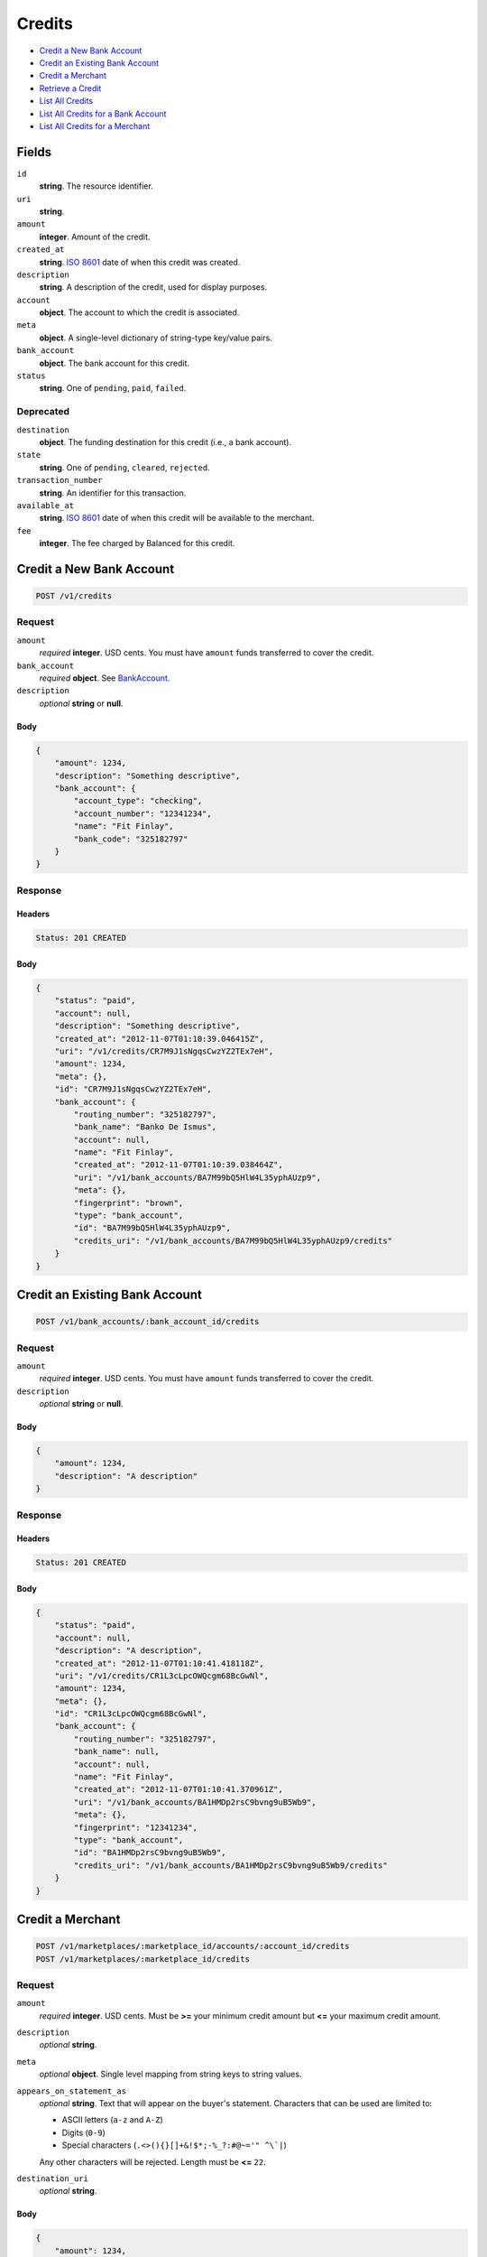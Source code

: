 Credits
=======

- `Credit a New Bank Account`_
- `Credit an Existing Bank Account`_
- `Credit a Merchant`_
- `Retrieve a Credit`_
- `List All Credits`_
- `List All Credits for a Bank Account`_
- `List All Credits for a Merchant`_

Fields
------

``id`` 
    **string**. The resource identifier. 
 
``uri`` 
    **string**.  
 
``amount`` 
    **integer**. Amount of the credit. 
 
``created_at`` 
    **string**. `ISO 8601 <http://www.w3.org/QA/Tips/iso-date>`_ date of when this 
    credit was created. 
 
``description`` 
    **string**. A description of the credit, used for display purposes. 
 
``account`` 
    **object**. The account to which the credit is associated. 
 
``meta`` 
    **object**. A single-level dictionary of string-type key/value pairs. 
 
``bank_account`` 
    **object**. The bank account for this credit. 
 
``status`` 
    **string**. One of ``pending``, ``paid``, ``failed``. 
 

Deprecated
~~~~~~~~~~

``destination`` 
    **object**. The funding destination for this credit (i.e., a bank account). 
 
``state`` 
    **string**. One of ``pending``, ``cleared``, ``rejected``. 
 
``transaction_number`` 
    **string**. An identifier for this transaction. 
 
``available_at`` 
    **string**. `ISO 8601 <http://www.w3.org/QA/Tips/iso-date>`_ date of when this 
    credit will be available to the merchant. 
 
``fee`` 
    **integer**. The fee charged by Balanced for this credit. 
 

Credit a New Bank Account
-------------------------

.. code:: 
 
    POST /v1/credits 
 

Request
~~~~~~~

``amount`` 
    *required* **integer**. USD cents. You must have ``amount`` funds transferred to cover the 
    credit. 
 
``bank_account`` 
    *required* **object**. See `BankAccount <./bank_accounts.rst>`_. 
 
``description`` 
    *optional* **string** or **null**.  
 

Body 
^^^^ 
 
.. code:: javascript 
 
    { 
        "amount": 1234,  
        "description": "Something descriptive",  
        "bank_account": { 
            "account_type": "checking",  
            "account_number": "12341234",  
            "name": "Fit Finlay",  
            "bank_code": "325182797" 
        } 
    } 
 

Response
~~~~~~~~

Headers 
^^^^^^^ 
 
.. code::  
 
    Status: 201 CREATED 
 
Body 
^^^^ 
 
.. code:: javascript 
 
    { 
        "status": "paid",  
        "account": null,  
        "description": "Something descriptive",  
        "created_at": "2012-11-07T01:10:39.046415Z",  
        "uri": "/v1/credits/CR7M9J1sNgqsCwzYZ2TEx7eH",  
        "amount": 1234,  
        "meta": {},  
        "id": "CR7M9J1sNgqsCwzYZ2TEx7eH",  
        "bank_account": { 
            "routing_number": "325182797",  
            "bank_name": "Banko De Ismus",  
            "account": null,  
            "name": "Fit Finlay",  
            "created_at": "2012-11-07T01:10:39.038464Z",  
            "uri": "/v1/bank_accounts/BA7M99bQ5HlW4L35yphAUzp9",  
            "meta": {},  
            "fingerprint": "brown",  
            "type": "bank_account",  
            "id": "BA7M99bQ5HlW4L35yphAUzp9",  
            "credits_uri": "/v1/bank_accounts/BA7M99bQ5HlW4L35yphAUzp9/credits" 
        } 
    } 
 

Credit an Existing Bank Account
-------------------------------

.. code:: 
 
    POST /v1/bank_accounts/:bank_account_id/credits 
 

Request
~~~~~~~

``amount`` 
    *required* **integer**. USD cents. You must have ``amount`` funds transferred to cover the 
    credit. 
 
``description`` 
    *optional* **string** or **null**.  
 

Body 
^^^^ 
 
.. code:: javascript 
 
    { 
        "amount": 1234,  
        "description": "A description" 
    } 
 

Response
~~~~~~~~

Headers 
^^^^^^^ 
 
.. code::  
 
    Status: 201 CREATED 
 
Body 
^^^^ 
 
.. code:: javascript 
 
    { 
        "status": "paid",  
        "account": null,  
        "description": "A description",  
        "created_at": "2012-11-07T01:10:41.418118Z",  
        "uri": "/v1/credits/CR1L3cLpcOWQcgm68BcGwNl",  
        "amount": 1234,  
        "meta": {},  
        "id": "CR1L3cLpcOWQcgm68BcGwNl",  
        "bank_account": { 
            "routing_number": "325182797",  
            "bank_name": null,  
            "account": null,  
            "name": "Fit Finlay",  
            "created_at": "2012-11-07T01:10:41.370961Z",  
            "uri": "/v1/bank_accounts/BA1HMDp2rsC9bvng9uB5Wb9",  
            "meta": {},  
            "fingerprint": "12341234",  
            "type": "bank_account",  
            "id": "BA1HMDp2rsC9bvng9uB5Wb9",  
            "credits_uri": "/v1/bank_accounts/BA1HMDp2rsC9bvng9uB5Wb9/credits" 
        } 
    } 
 

Credit a Merchant
-----------------

.. code:: 
 
    POST /v1/marketplaces/:marketplace_id/accounts/:account_id/credits 
    POST /v1/marketplaces/:marketplace_id/credits 
 

Request
~~~~~~~

``amount`` 
    *required* **integer**. USD cents. Must be **>=** your minimum credit amount but **<=** your maximum credit amount. 
 
``description`` 
    *optional* **string**.  
 
``meta`` 
    *optional* **object**. Single level mapping from string keys to string values. 
 
``appears_on_statement_as`` 
    *optional* **string**. Text that will appear on the buyer's statement. Characters that can be 
    used are limited to: 
 
    - ASCII letters (``a-z`` and ``A-Z``) 
    - Digits (``0-9``) 
    - Special characters (``.<>(){}[]+&!$*;-%_?:#@~='" ^\`|``) 
 
    Any other characters will be rejected. Length must be **<=** ``22``. 
 
``destination_uri`` 
    *optional* **string**.  
 

Body 
^^^^ 
 
.. code:: javascript 
 
    { 
        "amount": 1234,  
        "description": "Something descriptive",  
        "bank_account": { 
            "account_type": "checking",  
            "account_number": "12341234",  
            "name": "Fit Finlay",  
            "bank_code": "325182797" 
        } 
    } 
 

Response
~~~~~~~~

Headers 
^^^^^^^ 
 
.. code::  
 
    Status: 201 CREATED 
 
Body 
^^^^ 
 
.. code:: javascript 
 
    { 
        "status": "paid",  
        "account": null,  
        "description": "Something descriptive",  
        "created_at": "2012-11-07T01:10:43.697839Z",  
        "uri": "/v1/credits/CR4k1j2IiuU4D6tPBldulc7",  
        "amount": 1234,  
        "meta": {},  
        "id": "CR4k1j2IiuU4D6tPBldulc7",  
        "bank_account": { 
            "routing_number": "325182797",  
            "bank_name": "Banko De Ismus",  
            "account": null,  
            "name": "Fit Finlay",  
            "created_at": "2012-11-07T01:10:43.686419Z",  
            "uri": "/v1/bank_accounts/BA4jcymPvi9SczF4HRs31Ll",  
            "meta": {},  
            "fingerprint": "brown",  
            "type": "bank_account",  
            "id": "BA4jcymPvi9SczF4HRs31Ll",  
            "credits_uri": "/v1/bank_accounts/BA4jcymPvi9SczF4HRs31Ll/credits" 
        } 
    } 
 

Retrieve a Credit
-----------------

.. code:: 
 
    GET /v1/credits/:credit_id 
 

Response 
~~~~~~~~ 
 
Headers 
^^^^^^^ 
 
.. code::  
 
    Status: 200 OK 
 
Body 
^^^^ 
 
.. code:: javascript 
 
    { 
        "status": "paid",  
        "account": { 
            "holds_uri": "/v1/marketplaces/TEST-MP5yDpfz8ZxgnsIo80KifYL/accounts/AC5CUHwDJu022qf7oozpa4X/holds",  
            "name": null,  
            "roles": [ 
                "merchant",  
                "buyer" 
            ],  
            "created_at": "2012-11-07T01:10:44.857308Z",  
            "uri": "/v1/marketplaces/TEST-MP5yDpfz8ZxgnsIo80KifYL/accounts/AC5CUHwDJu022qf7oozpa4X",  
            "bank_accounts_uri": "/v1/marketplaces/TEST-MP5yDpfz8ZxgnsIo80KifYL/accounts/AC5CUHwDJu022qf7oozpa4X/bank_accounts",  
            "refunds_uri": "/v1/marketplaces/TEST-MP5yDpfz8ZxgnsIo80KifYL/accounts/AC5CUHwDJu022qf7oozpa4X/refunds",  
            "meta": {},  
            "debits_uri": "/v1/marketplaces/TEST-MP5yDpfz8ZxgnsIo80KifYL/accounts/AC5CUHwDJu022qf7oozpa4X/debits",  
            "transactions_uri": "/v1/marketplaces/TEST-MP5yDpfz8ZxgnsIo80KifYL/accounts/AC5CUHwDJu022qf7oozpa4X/transactions",  
            "email_address": "email.3@y.com",  
            "id": "AC5CUHwDJu022qf7oozpa4X",  
            "credits_uri": "/v1/marketplaces/TEST-MP5yDpfz8ZxgnsIo80KifYL/accounts/AC5CUHwDJu022qf7oozpa4X/credits",  
            "cards_uri": "/v1/marketplaces/TEST-MP5yDpfz8ZxgnsIo80KifYL/accounts/AC5CUHwDJu022qf7oozpa4X/cards" 
        },  
        "description": "hiya",  
        "created_at": "2012-11-07T01:10:44.936921Z",  
        "uri": "/v1/credits/CR5Il1E5dj6UwbQghIvhcAP",  
        "amount": 1254,  
        "meta": {},  
        "id": "CR5Il1E5dj6UwbQghIvhcAP",  
        "bank_account": { 
            "routing_number": "325182797",  
            "bank_name": null,  
            "name": "Fit Finlay",  
            "created_at": "2012-11-07T01:10:44.860268Z",  
            "uri": "/v1/bank_accounts/BA5D45t7QwuGvLTKh9cAWrh",  
            "meta": {},  
            "fingerprint": "12341234",  
            "type": "bank_account",  
            "id": "BA5D45t7QwuGvLTKh9cAWrh",  
            "credits_uri": "/v1/bank_accounts/BA5D45t7QwuGvLTKh9cAWrh/credits" 
        } 
    } 
 

List All Credits
----------------

.. code:: 
 
    GET /v1/credits 
 

Response 
~~~~~~~~ 
 
Headers 
^^^^^^^ 
 
.. code::  
 
    Status: 200 OK 
 
Body 
^^^^ 
 
.. code:: javascript 
 
    { 
        "first_uri": "/v1/credits?limit=10&offset=0",  
        "items": [ 
            { 
                "status": "paid",  
                "account": { 
                    "holds_uri": "/v1/marketplaces/TEST-MP6Yx6cJXX86FnSYumRRkY3/accounts/AC735exXGHO3NuQMPsg7TCH/holds",  
                    "name": null,  
                    "roles": [ 
                        "merchant",  
                        "buyer" 
                    ],  
                    "created_at": "2012-11-07T01:10:46.121609Z",  
                    "uri": "/v1/marketplaces/TEST-MP6Yx6cJXX86FnSYumRRkY3/accounts/AC735exXGHO3NuQMPsg7TCH",  
                    "bank_accounts_uri": "/v1/marketplaces/TEST-MP6Yx6cJXX86FnSYumRRkY3/accounts/AC735exXGHO3NuQMPsg7TCH/bank_accounts",  
                    "refunds_uri": "/v1/marketplaces/TEST-MP6Yx6cJXX86FnSYumRRkY3/accounts/AC735exXGHO3NuQMPsg7TCH/refunds",  
                    "meta": {},  
                    "debits_uri": "/v1/marketplaces/TEST-MP6Yx6cJXX86FnSYumRRkY3/accounts/AC735exXGHO3NuQMPsg7TCH/debits",  
                    "transactions_uri": "/v1/marketplaces/TEST-MP6Yx6cJXX86FnSYumRRkY3/accounts/AC735exXGHO3NuQMPsg7TCH/transactions",  
                    "email_address": "email.3@y.com",  
                    "id": "AC735exXGHO3NuQMPsg7TCH",  
                    "credits_uri": "/v1/marketplaces/TEST-MP6Yx6cJXX86FnSYumRRkY3/accounts/AC735exXGHO3NuQMPsg7TCH/credits",  
                    "cards_uri": "/v1/marketplaces/TEST-MP6Yx6cJXX86FnSYumRRkY3/accounts/AC735exXGHO3NuQMPsg7TCH/cards" 
                },  
                "description": "hiya",  
                "created_at": "2012-11-07T01:10:46.189807Z",  
                "uri": "/v1/credits/CR77HMztUDSCOkRWoFtpqsH",  
                "amount": 1254,  
                "meta": {},  
                "id": "CR77HMztUDSCOkRWoFtpqsH",  
                "bank_account": { 
                    "routing_number": "325182797",  
                    "bank_name": null,  
                    "name": "Fit Finlay",  
                    "created_at": "2012-11-07T01:10:46.124098Z",  
                    "uri": "/v1/bank_accounts/BA73d8y1Uw1LgVancccR74n",  
                    "meta": {},  
                    "fingerprint": "12341234",  
                    "type": "bank_account",  
                    "id": "BA73d8y1Uw1LgVancccR74n",  
                    "credits_uri": "/v1/bank_accounts/BA73d8y1Uw1LgVancccR74n/credits" 
                } 
            },  
            { 
                "status": "paid",  
                "account": { 
                    "holds_uri": "/v1/marketplaces/TEST-MP6Yx6cJXX86FnSYumRRkY3/accounts/AC735exXGHO3NuQMPsg7TCH/holds",  
                    "name": null,  
                    "roles": [ 
                        "merchant",  
                        "buyer" 
                    ],  
                    "created_at": "2012-11-07T01:10:46.121609Z",  
                    "uri": "/v1/marketplaces/TEST-MP6Yx6cJXX86FnSYumRRkY3/accounts/AC735exXGHO3NuQMPsg7TCH",  
                    "bank_accounts_uri": "/v1/marketplaces/TEST-MP6Yx6cJXX86FnSYumRRkY3/accounts/AC735exXGHO3NuQMPsg7TCH/bank_accounts",  
                    "refunds_uri": "/v1/marketplaces/TEST-MP6Yx6cJXX86FnSYumRRkY3/accounts/AC735exXGHO3NuQMPsg7TCH/refunds",  
                    "meta": {},  
                    "debits_uri": "/v1/marketplaces/TEST-MP6Yx6cJXX86FnSYumRRkY3/accounts/AC735exXGHO3NuQMPsg7TCH/debits",  
                    "transactions_uri": "/v1/marketplaces/TEST-MP6Yx6cJXX86FnSYumRRkY3/accounts/AC735exXGHO3NuQMPsg7TCH/transactions",  
                    "email_address": "email.3@y.com",  
                    "id": "AC735exXGHO3NuQMPsg7TCH",  
                    "credits_uri": "/v1/marketplaces/TEST-MP6Yx6cJXX86FnSYumRRkY3/accounts/AC735exXGHO3NuQMPsg7TCH/credits",  
                    "cards_uri": "/v1/marketplaces/TEST-MP6Yx6cJXX86FnSYumRRkY3/accounts/AC735exXGHO3NuQMPsg7TCH/cards" 
                },  
                "description": "hiya",  
                "created_at": "2012-11-07T01:10:46.207207Z",  
                "uri": "/v1/credits/CR790QPQK58ungNjIBl1ELp",  
                "amount": 431,  
                "meta": {},  
                "id": "CR790QPQK58ungNjIBl1ELp",  
                "bank_account": { 
                    "routing_number": "325182797",  
                    "bank_name": null,  
                    "name": "Fit Finlay",  
                    "created_at": "2012-11-07T01:10:46.124098Z",  
                    "uri": "/v1/bank_accounts/BA73d8y1Uw1LgVancccR74n",  
                    "meta": {},  
                    "fingerprint": "12341234",  
                    "type": "bank_account",  
                    "id": "BA73d8y1Uw1LgVancccR74n",  
                    "credits_uri": "/v1/bank_accounts/BA73d8y1Uw1LgVancccR74n/credits" 
                } 
            } 
        ],  
        "previous_uri": null,  
        "uri": "/v1/credits?limit=10&offset=0",  
        "limit": 10,  
        "offset": 0,  
        "total": 2,  
        "next_uri": null,  
        "last_uri": "/v1/credits?limit=10&offset=0" 
    } 
 

List All Credits for a Bank Account
-----------------------------------

.. code:: 
 
    GET /v1/bank_accounts/:bank_account_id/credits 
 

Response 
~~~~~~~~ 
 
Headers 
^^^^^^^ 
 
.. code::  
 
    Status: 200 OK 
 
Body 
^^^^ 
 
.. code:: javascript 
 
    { 
        "first_uri": "/v1/bank_accounts/BA8zgPBtT86Uz1PEETT1AK7/credits?limit=10&offset=0",  
        "items": [ 
            { 
                "status": "paid",  
                "account": null,  
                "description": "A description",  
                "created_at": "2012-11-07T01:10:47.484664Z",  
                "uri": "/v1/credits/CR8A4Z1hC1SnolTKdZSlFu3",  
                "amount": 1254,  
                "meta": {},  
                "id": "CR8A4Z1hC1SnolTKdZSlFu3",  
                "bank_account": { 
                    "routing_number": "325182797",  
                    "bank_name": null,  
                    "account": null,  
                    "name": "Fit Finlay",  
                    "created_at": "2012-11-07T01:10:47.472894Z",  
                    "uri": "/v1/bank_accounts/BA8zgPBtT86Uz1PEETT1AK7",  
                    "meta": {},  
                    "fingerprint": "12341234",  
                    "type": "bank_account",  
                    "id": "BA8zgPBtT86Uz1PEETT1AK7",  
                    "credits_uri": "/v1/bank_accounts/BA8zgPBtT86Uz1PEETT1AK7/credits" 
                } 
            },  
            { 
                "status": "paid",  
                "account": null,  
                "description": "Another description",  
                "created_at": "2012-11-07T01:10:47.496532Z",  
                "uri": "/v1/credits/CR8AUK9sIuPb0oNzILDIa9Z",  
                "amount": 431,  
                "meta": {},  
                "id": "CR8AUK9sIuPb0oNzILDIa9Z",  
                "bank_account": { 
                    "routing_number": "325182797",  
                    "bank_name": null,  
                    "account": null,  
                    "name": "Fit Finlay",  
                    "created_at": "2012-11-07T01:10:47.472894Z",  
                    "uri": "/v1/bank_accounts/BA8zgPBtT86Uz1PEETT1AK7",  
                    "meta": {},  
                    "fingerprint": "12341234",  
                    "type": "bank_account",  
                    "id": "BA8zgPBtT86Uz1PEETT1AK7",  
                    "credits_uri": "/v1/bank_accounts/BA8zgPBtT86Uz1PEETT1AK7/credits" 
                } 
            },  
            { 
                "status": "paid",  
                "account": null,  
                "description": "Yet another description",  
                "created_at": "2012-11-07T01:10:47.505647Z",  
                "uri": "/v1/credits/CR8Byj6CbK8w9XHHKlrBZ9V",  
                "amount": 5452,  
                "meta": {},  
                "id": "CR8Byj6CbK8w9XHHKlrBZ9V",  
                "bank_account": { 
                    "routing_number": "325182797",  
                    "bank_name": null,  
                    "account": null,  
                    "name": "Fit Finlay",  
                    "created_at": "2012-11-07T01:10:47.472894Z",  
                    "uri": "/v1/bank_accounts/BA8zgPBtT86Uz1PEETT1AK7",  
                    "meta": {},  
                    "fingerprint": "12341234",  
                    "type": "bank_account",  
                    "id": "BA8zgPBtT86Uz1PEETT1AK7",  
                    "credits_uri": "/v1/bank_accounts/BA8zgPBtT86Uz1PEETT1AK7/credits" 
                } 
            } 
        ],  
        "previous_uri": null,  
        "uri": "/v1/bank_accounts/BA8zgPBtT86Uz1PEETT1AK7/credits?limit=10&offset=0",  
        "limit": 10,  
        "offset": 0,  
        "total": 3,  
        "next_uri": null,  
        "last_uri": "/v1/bank_accounts/BA8zgPBtT86Uz1PEETT1AK7/credits?limit=10&offset=0" 
    } 
 

List All Credits for a Merchant
-------------------------------

.. code:: 
 
    GET /v1/marketplaces/:marketplace_id/accounts/:account_id/credits 
    GET /v1/marketplaces/:marketplace_id/credits 
 

Response 
~~~~~~~~ 
 
Headers 
^^^^^^^ 
 
.. code::  
 
    Status: 200 OK 
 
Body 
^^^^ 
 
.. code:: javascript 
 
    { 
        "first_uri": "/v1/marketplaces/TEST-MP9Mk0koHNUte6pLbnhyeQj/credits?limit=10&offset=0",  
        "items": [ 
            { 
                "status": "paid",  
                "account": { 
                    "holds_uri": "/v1/marketplaces/TEST-MP9Mk0koHNUte6pLbnhyeQj/accounts/AC9Si9XOjRVhLL6BnH75tUn/holds",  
                    "name": null,  
                    "roles": [ 
                        "merchant",  
                        "buyer" 
                    ],  
                    "created_at": "2012-11-07T01:10:48.634414Z",  
                    "uri": "/v1/marketplaces/TEST-MP9Mk0koHNUte6pLbnhyeQj/accounts/AC9Si9XOjRVhLL6BnH75tUn",  
                    "bank_accounts_uri": "/v1/marketplaces/TEST-MP9Mk0koHNUte6pLbnhyeQj/accounts/AC9Si9XOjRVhLL6BnH75tUn/bank_accounts",  
                    "refunds_uri": "/v1/marketplaces/TEST-MP9Mk0koHNUte6pLbnhyeQj/accounts/AC9Si9XOjRVhLL6BnH75tUn/refunds",  
                    "meta": {},  
                    "debits_uri": "/v1/marketplaces/TEST-MP9Mk0koHNUte6pLbnhyeQj/accounts/AC9Si9XOjRVhLL6BnH75tUn/debits",  
                    "transactions_uri": "/v1/marketplaces/TEST-MP9Mk0koHNUte6pLbnhyeQj/accounts/AC9Si9XOjRVhLL6BnH75tUn/transactions",  
                    "email_address": "email.3@y.com",  
                    "id": "AC9Si9XOjRVhLL6BnH75tUn",  
                    "credits_uri": "/v1/marketplaces/TEST-MP9Mk0koHNUte6pLbnhyeQj/accounts/AC9Si9XOjRVhLL6BnH75tUn/credits",  
                    "cards_uri": "/v1/marketplaces/TEST-MP9Mk0koHNUte6pLbnhyeQj/accounts/AC9Si9XOjRVhLL6BnH75tUn/cards" 
                },  
                "fee": 25,  
                "description": "hiya",  
                "created_at": "2012-11-07T01:10:48.703637Z",  
                "destination": { 
                    "routing_number": "325182797",  
                    "bank_name": null,  
                    "name": "Fit Finlay",  
                    "bank_code": "325182797",  
                    "created_at": "2012-11-07T01:10:48.638047Z",  
                    "uri": "/v1/marketplaces/TEST-MP9Mk0koHNUte6pLbnhyeQj/accounts/AC9Si9XOjRVhLL6BnH75tUn/bank_accounts/BA9StDnpN0B9JmYpoPu9oWv",  
                    "is_valid": true,  
                    "meta": {},  
                    "last_four": "1234",  
                    "fingerprint": "12341234",  
                    "type": "bank_account",  
                    "id": "BA9StDnpN0B9JmYpoPu9oWv",  
                    "credits_uri": "/v1/bank_accounts/BA9StDnpN0B9JmYpoPu9oWv/credits" 
                },  
                "state": "cleared",  
                "uri": "/v1/marketplaces/TEST-MP9Mk0koHNUte6pLbnhyeQj/credits/CR9X3OvyUeb1sqWFYpPkHzJ",  
                "transaction_number": "CR985-173-7273",  
                "amount": 1254,  
                "meta": {},  
                "id": "CR9X3OvyUeb1sqWFYpPkHzJ",  
                "bank_account": { 
                    "routing_number": "325182797",  
                    "bank_name": null,  
                    "name": "Fit Finlay",  
                    "bank_code": "325182797",  
                    "created_at": "2012-11-07T01:10:48.638047Z",  
                    "uri": "/v1/marketplaces/TEST-MP9Mk0koHNUte6pLbnhyeQj/accounts/AC9Si9XOjRVhLL6BnH75tUn/bank_accounts/BA9StDnpN0B9JmYpoPu9oWv",  
                    "is_valid": true,  
                    "meta": {},  
                    "last_four": "1234",  
                    "fingerprint": "12341234",  
                    "type": "bank_account",  
                    "id": "BA9StDnpN0B9JmYpoPu9oWv",  
                    "credits_uri": "/v1/bank_accounts/BA9StDnpN0B9JmYpoPu9oWv/credits" 
                },  
                "available_at": "2012-11-07T09:10:48.691764Z" 
            },  
            { 
                "status": "paid",  
                "account": { 
                    "holds_uri": "/v1/marketplaces/TEST-MP9Mk0koHNUte6pLbnhyeQj/accounts/AC9Si9XOjRVhLL6BnH75tUn/holds",  
                    "name": null,  
                    "roles": [ 
                        "merchant",  
                        "buyer" 
                    ],  
                    "created_at": "2012-11-07T01:10:48.634414Z",  
                    "uri": "/v1/marketplaces/TEST-MP9Mk0koHNUte6pLbnhyeQj/accounts/AC9Si9XOjRVhLL6BnH75tUn",  
                    "bank_accounts_uri": "/v1/marketplaces/TEST-MP9Mk0koHNUte6pLbnhyeQj/accounts/AC9Si9XOjRVhLL6BnH75tUn/bank_accounts",  
                    "refunds_uri": "/v1/marketplaces/TEST-MP9Mk0koHNUte6pLbnhyeQj/accounts/AC9Si9XOjRVhLL6BnH75tUn/refunds",  
                    "meta": {},  
                    "debits_uri": "/v1/marketplaces/TEST-MP9Mk0koHNUte6pLbnhyeQj/accounts/AC9Si9XOjRVhLL6BnH75tUn/debits",  
                    "transactions_uri": "/v1/marketplaces/TEST-MP9Mk0koHNUte6pLbnhyeQj/accounts/AC9Si9XOjRVhLL6BnH75tUn/transactions",  
                    "email_address": "email.3@y.com",  
                    "id": "AC9Si9XOjRVhLL6BnH75tUn",  
                    "credits_uri": "/v1/marketplaces/TEST-MP9Mk0koHNUte6pLbnhyeQj/accounts/AC9Si9XOjRVhLL6BnH75tUn/credits",  
                    "cards_uri": "/v1/marketplaces/TEST-MP9Mk0koHNUte6pLbnhyeQj/accounts/AC9Si9XOjRVhLL6BnH75tUn/cards" 
                },  
                "fee": 25,  
                "description": "hiya",  
                "created_at": "2012-11-07T01:10:48.717394Z",  
                "destination": { 
                    "routing_number": "325182797",  
                    "bank_name": null,  
                    "name": "Fit Finlay",  
                    "bank_code": "325182797",  
                    "created_at": "2012-11-07T01:10:48.638047Z",  
                    "uri": "/v1/marketplaces/TEST-MP9Mk0koHNUte6pLbnhyeQj/accounts/AC9Si9XOjRVhLL6BnH75tUn/bank_accounts/BA9StDnpN0B9JmYpoPu9oWv",  
                    "is_valid": true,  
                    "meta": {},  
                    "last_four": "1234",  
                    "fingerprint": "12341234",  
                    "type": "bank_account",  
                    "id": "BA9StDnpN0B9JmYpoPu9oWv",  
                    "credits_uri": "/v1/bank_accounts/BA9StDnpN0B9JmYpoPu9oWv/credits" 
                },  
                "state": "cleared",  
                "uri": "/v1/marketplaces/TEST-MP9Mk0koHNUte6pLbnhyeQj/credits/CR9Y42kqM0FyXrvLB2GxAYj",  
                "transaction_number": "CR587-303-7800",  
                "amount": 431,  
                "meta": {},  
                "id": "CR9Y42kqM0FyXrvLB2GxAYj",  
                "bank_account": { 
                    "routing_number": "325182797",  
                    "bank_name": null,  
                    "name": "Fit Finlay",  
                    "bank_code": "325182797",  
                    "created_at": "2012-11-07T01:10:48.638047Z",  
                    "uri": "/v1/marketplaces/TEST-MP9Mk0koHNUte6pLbnhyeQj/accounts/AC9Si9XOjRVhLL6BnH75tUn/bank_accounts/BA9StDnpN0B9JmYpoPu9oWv",  
                    "is_valid": true,  
                    "meta": {},  
                    "last_four": "1234",  
                    "fingerprint": "12341234",  
                    "type": "bank_account",  
                    "id": "BA9StDnpN0B9JmYpoPu9oWv",  
                    "credits_uri": "/v1/bank_accounts/BA9StDnpN0B9JmYpoPu9oWv/credits" 
                },  
                "available_at": "2012-11-07T09:10:48.696648Z" 
            } 
        ],  
        "previous_uri": null,  
        "uri": "/v1/marketplaces/TEST-MP9Mk0koHNUte6pLbnhyeQj/credits?limit=10&offset=0",  
        "limit": 10,  
        "offset": 0,  
        "total": 2,  
        "next_uri": null,  
        "last_uri": "/v1/marketplaces/TEST-MP9Mk0koHNUte6pLbnhyeQj/credits?limit=10&offset=0" 
    } 
 

